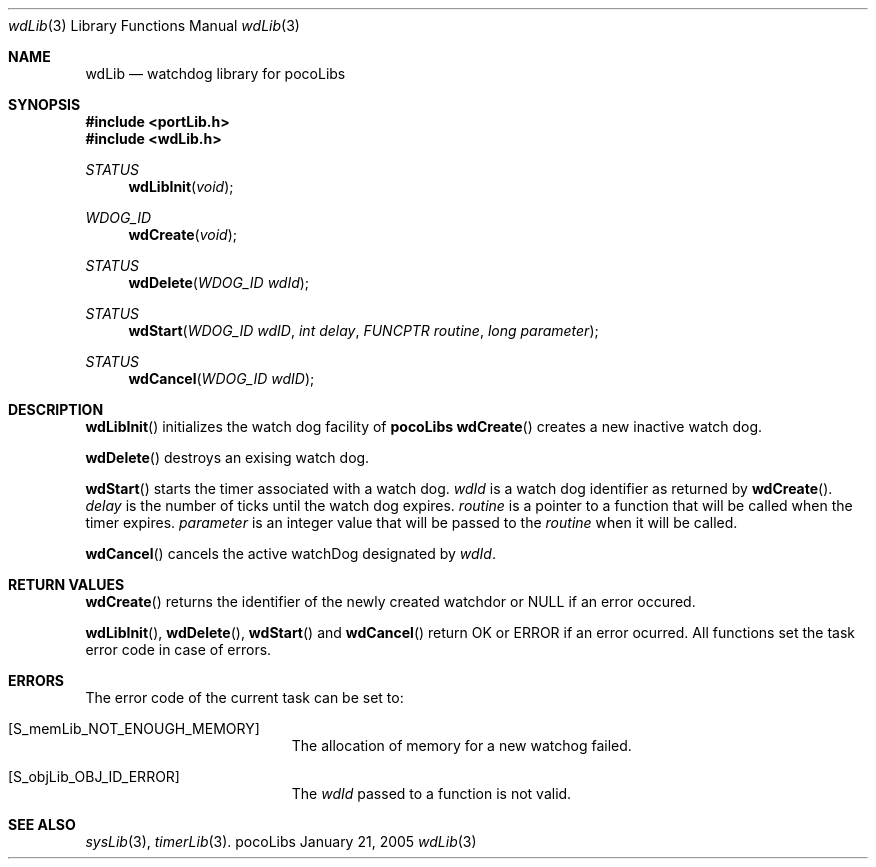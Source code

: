 .\" Copyright (c) 1999-2005 CNRS/LAAS
.\"
.\" Permission to use, copy, modify, and distribute this software for any
.\" purpose with or without fee is hereby granted, provided that the above
.\" copyright notice and this permission notice appear in all copies.
.\"
.\" THE SOFTWARE IS PROVIDED "AS IS" AND THE AUTHOR DISCLAIMS ALL WARRANTIES
.\" WITH REGARD TO THIS SOFTWARE INCLUDING ALL IMPLIED WARRANTIES OF
.\" MERCHANTABILITY AND FITNESS. IN NO EVENT SHALL THE AUTHOR BE LIABLE FOR
.\" ANY SPECIAL, DIRECT, INDIRECT, OR CONSEQUENTIAL DAMAGES OR ANY DAMAGES
.\" WHATSOEVER RESULTING FROM LOSS OF USE, DATA OR PROFITS, WHETHER IN AN
.\" ACTION OF CONTRACT, NEGLIGENCE OR OTHER TORTIOUS ACTION, ARISING OUT OF
.\" OR IN CONNECTION WITH THE USE OR PERFORMANCE OF THIS SOFTWARE.
.\"
.Dd January 21, 2005
.Dt wdLib 3
.Os pocoLibs
.Sh NAME 
.Nm wdLib
.Nd watchdog library for pocoLibs
.Sh SYNOPSIS
.Fd "#include <portLib.h>"
.Fd "#include <wdLib.h>"
.Ft STATUS
.Fn wdLibInit void
.Ft WDOG_ID
.Fn wdCreate void
.Ft STATUS
.Fn wdDelete "WDOG_ID wdId"
.Ft STATUS
.Fn wdStart "WDOG_ID wdID" "int delay" "FUNCPTR routine" \
"long parameter"
.Ft STATUS
.Fn wdCancel "WDOG_ID wdID"
.Sh DESCRIPTION
.Fn wdLibInit
initializes the watch dog facility of 
.Nm pocoLibs
.Fn wdCreate
creates a new inactive watch dog. 
.Pp
.Fn wdDelete
destroys an exising watch dog.
.Pp
.Fn wdStart
starts the timer associated with a watch dog. 
.Fa wdId
is a watch dog identifier as returned by
.Fn wdCreate . 
.Fa delay 
is the number of ticks until the watch dog expires. 
.Fa routine
is a pointer to a function that will be called when the timer
expires. 
.Fa parameter 
is an integer value that will be passed to the 
.Fa routine
when it will be called.
.Pp
.Fn wdCancel
cancels the active watchDog designated by
.Fa wdId .
.Sh RETURN VALUES
.Fn wdCreate
returns the identifier of the newly created watchdor or 
.Dv NULL
if an error occured. 
.Pp
.Fn wdLibInit ,
.Fn wdDelete ,
.Fn wdStart 
and 
.Fn wdCancel
return
.Dv OK
or
.Dv ERROR
if an error ocurred. All functions set the task error code in case of
errors. 
.Sh ERRORS
The error code of the current task can be set to:
.Bl -tag -width Er
.It Bq Er S_memLib_NOT_ENOUGH_MEMORY
The allocation of memory for a new watchog failed.
.It Bq Eq S_objLib_OBJ_ID_ERROR
The 
.Fa wdId
passed to a function is not valid.
.Sh SEE ALSO
.Xr sysLib 3 ,
.Xr timerLib 3 .
